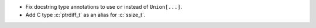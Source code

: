 * Fix docstring type annotations to use ``or`` instead of ``Union[...]``.

* Add C type :c:`ptrdiff_t` as an alias for :c:`ssize_t`.

